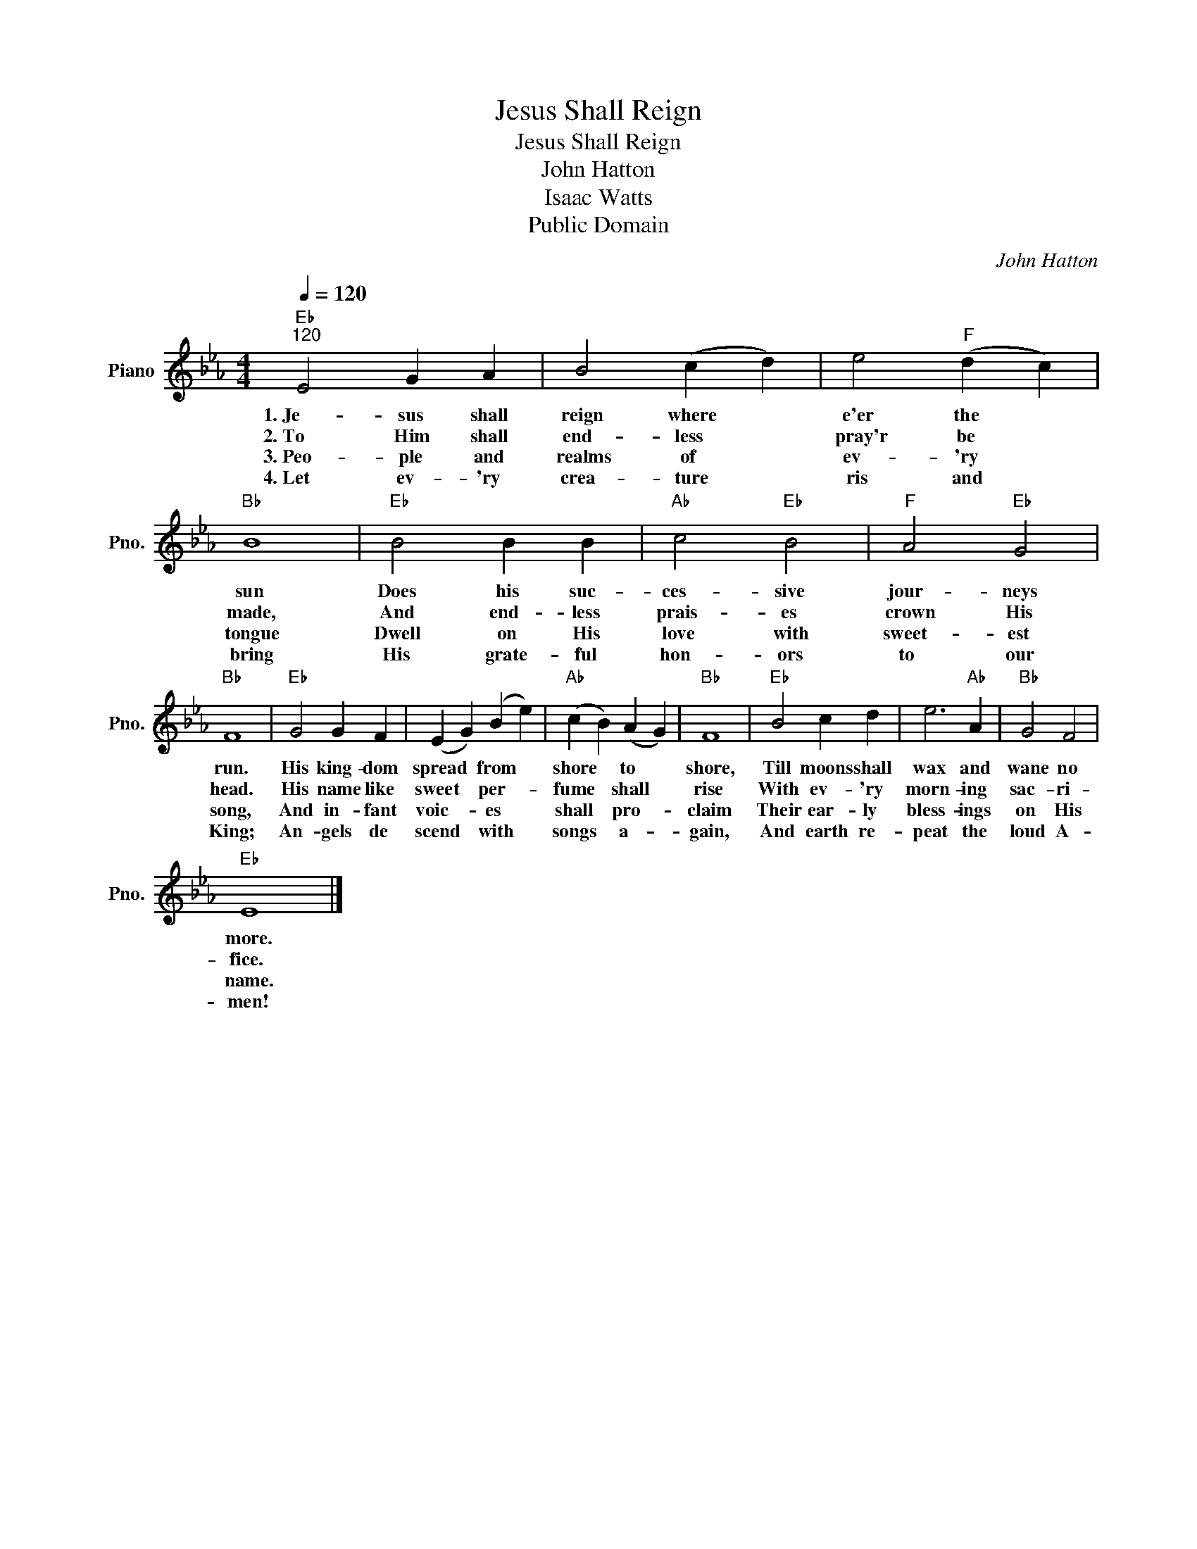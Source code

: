 X:1
T:Jesus Shall Reign
T:Jesus Shall Reign
T:John Hatton
T:Isaac Watts
T:Public Domain
C:John Hatton
Z:Public Domain
L:1/4
Q:1/4=120
M:4/4
K:Eb
V:1 treble nm="Piano" snm="Pno."
%%MIDI program 0
%%MIDI control 7 100
%%MIDI control 10 64
V:1
"Eb""^120" E2 G A | B2 (c d) | e2"F" (d c) |"Bb" B4 |"Eb" B2 B B |"Ab" c2"Eb" B2 |"F" A2"Eb" G2 | %7
w: 1.~Je~~- sus shall|reign where *|e'er the *|sun|Does his suc-|ces- sive|jour- neys|
w: 2.~To~ Him shall|end- less *|pray'r be *|made,|And end- less|prais- es|crown His|
w: 3.~Peo- ple and|realms of *|ev- 'ry *|tongue|Dwell on His|love with|sweet- est|
w: 4.~Let~ ev- 'ry|crea- ture *|ris and *|bring|His grate- ful|hon- ors|to our|
"Bb" F4 |"Eb" G2 G F | (E G) (B e) |"Ab" (c B) (A G) |"Bb" F4 |"Eb" B2 c d | e3"Ab" A |"Bb" G2 F2 | %15
w: run.|His king- dom|spread * from *|shore * to *|shore,|Till moons shall|wax and|wane no|
w: head.|His name like|sweet * per- *|fume * shall *|rise|With ev- 'ry|morn- ing|sac- ri-|
w: song,|And in- fant|voic- * es *|shall * pro- *|claim|Their ear- ly|bless- ings|on His|
w: King;|An- gels de|scend * with *|songs * a- *|gain,|And earth re-|peat the|loud A-|
"Eb" E4 |] %16
w: more.|
w: fice.|
w: name.|
w: men!|

